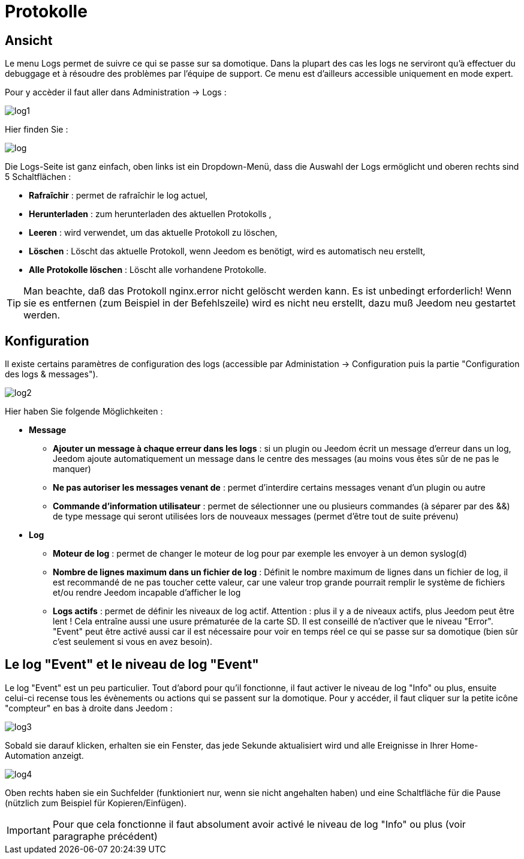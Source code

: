 = Protokolle

== Ansicht

Le menu Logs permet de suivre ce qui se passe sur sa domotique. Dans la plupart des cas les logs ne serviront qu'à effectuer du debuggage et à résoudre des problèmes par l'équipe de support. Ce menu est d'ailleurs accessible uniquement en mode expert.

Pour y accèder il faut aller dans Administration -> Logs : 

image::../images/log1.JPG[]

Hier finden Sie : 

image::../images/log.JPG[]

Die Logs-Seite ist ganz einfach, oben links ist ein Dropdown-Menü, dass die Auswahl der Logs ermöglicht und oberen rechts sind 5 Schaltflächen :

* *Rafraîchir* : permet de rafraîchir le log actuel,
* *Herunterladen* : zum herunterladen des aktuellen Protokolls ,
* *Leeren* : wird verwendet, um das aktuelle Protokoll zu löschen,
* *Löschen* : Löscht das aktuelle Protokoll, wenn Jeedom es benötigt, wird es automatisch neu erstellt, 
* *Alle Protokolle löschen* : Löscht alle vorhandene Protokolle.

[TIP]
Man beachte, daß das Protokoll nginx.error nicht gelöscht werden kann. Es ist unbedingt erforderlich! Wenn sie es entfernen (zum Beispiel in der Befehlszeile) wird es nicht neu erstellt, dazu muß Jeedom neu gestartet werden.

== Konfiguration

Il existe certains paramètres de configuration des logs (accessible par Administation -> Configuration puis la partie "Configuration des logs & messages").

image::../images/log2.JPG[]

Hier haben Sie folgende Möglichkeiten :

* *Message*
** *Ajouter un message à chaque erreur dans les logs* : si un plugin ou Jeedom écrit un message d'erreur dans un log, Jeedom ajoute automatiquement un message dans le centre des messages (au moins vous êtes sûr de ne pas le manquer)
** *Ne pas autoriser les messages venant de* : permet d'interdire certains messages venant d'un plugin ou autre
** *Commande d'information utilisateur* : permet de sélectionner une ou plusieurs commandes (à séparer par des &&) de type message qui seront utilisées lors de nouveaux messages (permet d'être tout de suite prévenu)
* *Log* 
** *Moteur de log* : permet de changer le moteur de log pour par exemple les envoyer à un demon syslog(d)
** *Nombre de lignes maximum dans un fichier de log* : Définit le nombre maximum de lignes dans un fichier de log, il est recommandé de ne pas toucher cette valeur, car une valeur trop grande pourrait remplir le système de fichiers et/ou rendre Jeedom incapable d'afficher le log
** *Logs actifs* : permet de définir les niveaux de log actif. Attention : plus il y a de niveaux actifs, plus Jeedom peut être lent ! Cela entraîne aussi une usure prématurée de la carte SD. Il est conseillé de n'activer que le niveau "Error". "Event" peut être activé aussi car il est nécessaire pour voir en temps réel ce qui se passe sur sa domotique (bien sûr c'est seulement si vous en avez besoin).

== Le log "Event" et le niveau de log "Event"

Le log "Event" est un peu particulier. Tout d'abord pour qu'il fonctionne, il faut activer le niveau de log "Info" ou plus, ensuite celui-ci recense tous les évènements ou actions qui se passent sur la domotique. Pour y accéder, il faut cliquer sur la petite icône "compteur" en bas à droite dans Jeedom : 

image::../images/log3.JPG[]

Sobald sie darauf klicken, erhalten sie ein Fenster, das jede Sekunde aktualisiert wird und alle Ereignisse in Ihrer Home-Automation anzeigt.

image::../images/log4.JPG[]

Oben rechts haben sie ein Suchfelder  (funktioniert nur, wenn sie nicht angehalten haben) und eine Schaltfläche für die Pause (nützlich zum Beispiel für Kopieren/Einfügen).

[IMPORTANT]
Pour que cela fonctionne il faut absolument avoir activé le niveau de log "Info" ou plus (voir paragraphe précédent)